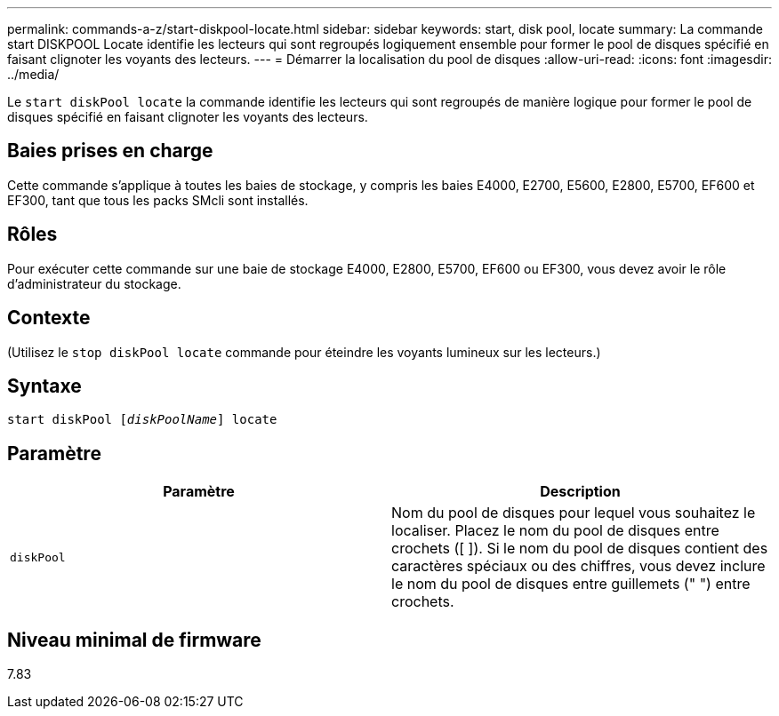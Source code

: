 ---
permalink: commands-a-z/start-diskpool-locate.html 
sidebar: sidebar 
keywords: start, disk pool, locate 
summary: La commande start DISKPOOL Locate identifie les lecteurs qui sont regroupés logiquement ensemble pour former le pool de disques spécifié en faisant clignoter les voyants des lecteurs. 
---
= Démarrer la localisation du pool de disques
:allow-uri-read: 
:icons: font
:imagesdir: ../media/


[role="lead"]
Le `start diskPool locate` la commande identifie les lecteurs qui sont regroupés de manière logique pour former le pool de disques spécifié en faisant clignoter les voyants des lecteurs.



== Baies prises en charge

Cette commande s'applique à toutes les baies de stockage, y compris les baies E4000, E2700, E5600, E2800, E5700, EF600 et EF300, tant que tous les packs SMcli sont installés.



== Rôles

Pour exécuter cette commande sur une baie de stockage E4000, E2800, E5700, EF600 ou EF300, vous devez avoir le rôle d'administrateur du stockage.



== Contexte

(Utilisez le `stop diskPool locate` commande pour éteindre les voyants lumineux sur les lecteurs.)



== Syntaxe

[source, cli, subs="+macros"]
----
start diskPool pass:quotes[[_diskPoolName_]] locate
----


== Paramètre

[cols="2*"]
|===
| Paramètre | Description 


 a| 
`diskPool`
 a| 
Nom du pool de disques pour lequel vous souhaitez le localiser. Placez le nom du pool de disques entre crochets ([ ]). Si le nom du pool de disques contient des caractères spéciaux ou des chiffres, vous devez inclure le nom du pool de disques entre guillemets (" ") entre crochets.

|===


== Niveau minimal de firmware

7.83
